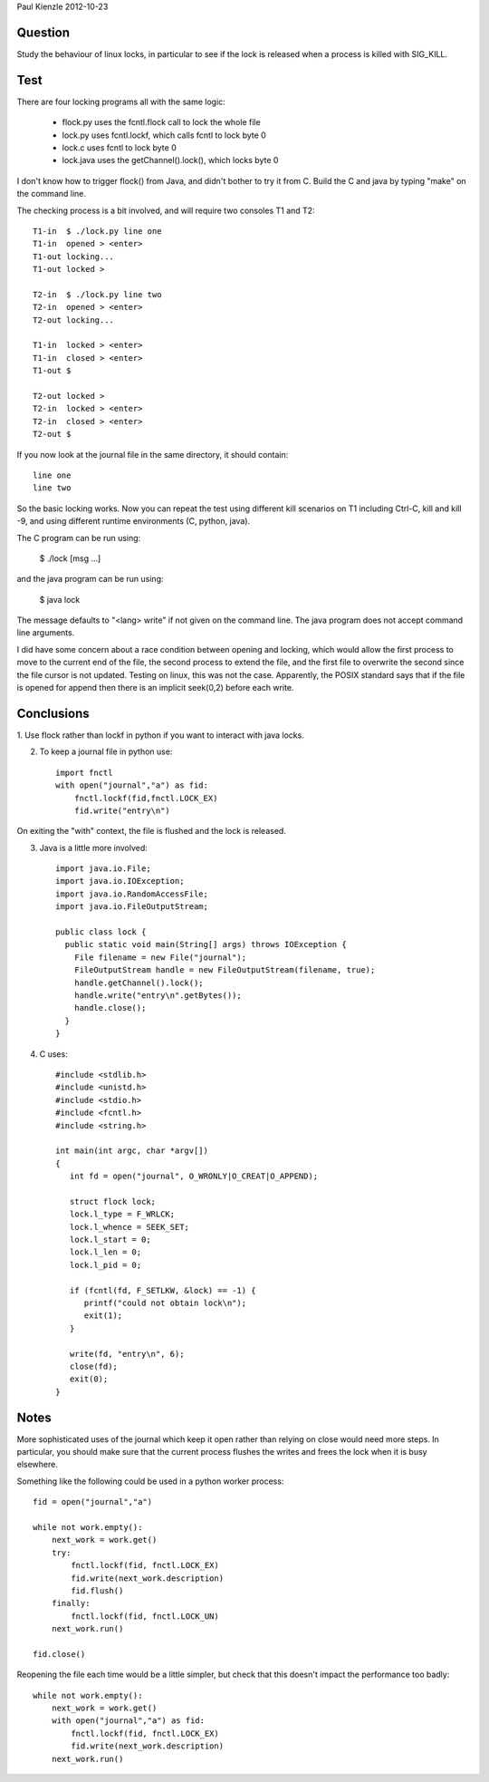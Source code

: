 Paul Kienzle 2012-10-23

Question
========

Study the behaviour of linux locks, in particular to see if the
lock is released when a process is killed with SIG_KILL.

Test
====

There are four locking programs all with the same logic:

 * flock.py uses the fcntl.flock call to lock the whole file
 * lock.py uses fcntl.lockf, which calls fcntl to lock byte 0
 * lock.c uses fcntl to lock byte 0
 * lock.java uses the getChannel().lock(), which locks byte 0

I don't know how to trigger flock() from Java, and didn't bother
to try it from C.  Build the C and java by typing "make" on the
command line.

The checking process is a bit involved, and will require two
consoles T1 and T2::

    T1-in  $ ./lock.py line one
    T1-in  opened > <enter>
    T1-out locking...
    T1-out locked >

    T2-in  $ ./lock.py line two
    T2-in  opened > <enter>
    T2-out locking...

    T1-in  locked > <enter>
    T1-in  closed > <enter>
    T1-out $

    T2-out locked >
    T2-in  locked > <enter>
    T2-in  closed > <enter>
    T2-out $

If you now look at the journal file in the same directory, it
should contain::

    line one
    line two

So the basic locking works.  Now you can repeat the test using
different kill scenarios on T1 including Ctrl-C, kill and kill -9,
and using different runtime environments (C, python, java).  

The C program can be run using:

    $ ./lock [msg ...]

and the java program can be run using:

    $ java lock

The message defaults to "<lang> write" if not given on the command
line.  The java program does not accept command line arguments.

I did have some concern about a race condition between opening
and locking, which would allow the first process to move to the
current end of the file, the second process to extend the file,
and the first file to overwrite the second since the file cursor
is not updated.  Testing on linux, this was not the case.
Apparently, the POSIX standard says that if the file is opened 
for append then there is an implicit seek(0,2) before each write.

Conclusions
===========

1. Use flock rather than lockf in python if you want to interact 
with java locks.

2. To keep a journal file in python use::

    import fnctl
    with open("journal","a") as fid:
        fnctl.lockf(fid,fnctl.LOCK_EX)
        fid.write("entry\n")

On exiting the "with" context, the file is flushed and the
lock is released.  

3. Java is a little more involved::

    import java.io.File;
    import java.io.IOException;
    import java.io.RandomAccessFile;
    import java.io.FileOutputStream;

    public class lock {
      public static void main(String[] args) throws IOException {
        File filename = new File("journal");
        FileOutputStream handle = new FileOutputStream(filename, true);
        handle.getChannel().lock();
        handle.write("entry\n".getBytes());
        handle.close();
      }
    }

4. C uses::

    #include <stdlib.h>
    #include <unistd.h>
    #include <stdio.h>
    #include <fcntl.h>
    #include <string.h>

    int main(int argc, char *argv[])
    {
       int fd = open("journal", O_WRONLY|O_CREAT|O_APPEND);

       struct flock lock;
       lock.l_type = F_WRLCK;
       lock.l_whence = SEEK_SET;
       lock.l_start = 0;
       lock.l_len = 0;
       lock.l_pid = 0;

       if (fcntl(fd, F_SETLKW, &lock) == -1) { 
          printf("could not obtain lock\n");
          exit(1);
       }

       write(fd, "entry\n", 6);
       close(fd);
       exit(0);
    }


Notes
=====

More sophisticated uses of the journal which keep it open 
rather than relying on close would need more steps.  In 
particular, you should make sure that the current process  
flushes the writes and frees the lock when it is busy elsewhere.

Something like the following could be used in a python
worker process::

    fid = open("journal","a")

    while not work.empty():
        next_work = work.get()
        try:
            fnctl.lockf(fid, fnctl.LOCK_EX) 
            fid.write(next_work.description)
            fid.flush()
        finally:
            fnctl.lockf(fid, fnctl.LOCK_UN)
        next_work.run()

    fid.close()

Reopening the file each time would be a little simpler, but check 
that this doesn't impact the performance too badly::

    while not work.empty():
        next_work = work.get()
        with open("journal","a") as fid:
            fnctl.lockf(fid, fnctl.LOCK_EX)
            fid.write(next_work.description)
        next_work.run()

